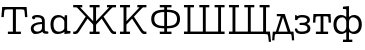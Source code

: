 SplineFontDB: 3.0
FontName: post_orm
FullName: post_orm
FamilyName: post_orm
Weight: Medium
Copyright: Created by Andrey V. Panov with FontForge 1.0 (http://fontforge.sf.net)
UComments: "2007-2-27: Created." 
Version: 001.000
ItalicAngle: 0
UnderlinePosition: -100
UnderlineWidth: 50
Ascent: 800
Descent: 200
LayerCount: 2
Layer: 0 0 "+BBcEMAQ0BD0EOAQ5 +BD8EOwQwBD0A"  1
Layer: 1 0 "+BB8ENQRABDUENAQ9BDgEOQAA +BD8EOwQwBD0A"  0
NeedsXUIDChange: 1
XUID: [1067 305 2130962764 7169075]
OS2Version: 0
OS2_WeightWidthSlopeOnly: 0
OS2_UseTypoMetrics: 1
CreationTime: 1172564689
ModificationTime: 1236172578
OS2TypoAscent: 0
OS2TypoAOffset: 1
OS2TypoDescent: 0
OS2TypoDOffset: 1
OS2TypoLinegap: 0
OS2WinAscent: 0
OS2WinAOffset: 1
OS2WinDescent: 0
OS2WinDOffset: 1
HheadAscent: 0
HheadAOffset: 1
HheadDescent: 0
HheadDOffset: 1
OS2Vendor: 'PfEd'
DEI: 91125
Encoding: UnicodeBmp
UnicodeInterp: none
NameList: Adobe Glyph List
DisplaySize: -48
AntiAlias: 1
FitToEm: 1
WinInfo: 448 16 14
BeginChars: 65536 12

StartChar: a
Encoding: 97 97 0
Width: 489
Flags: HW
HStem: -6 59<143.7 267.2> 408 58<146.8 324.9>
VStem: 45 70<70.9 189.2> 326 69<79.7 238 289 369>
LayerCount: 2
Fore
SplineSet
45 130 m 0
 45 243 177 289 325 289 c 1
 325 312 l 2
 325 369 299 408 212 408 c 0
 201 408 178 407 156 405 c 1
 158 368 132 358 116 358 c 0
 90 358 76 378 76 399 c 0
 76 461 163 466 217 466 c 0
 300 466 395 436 395 313 c 2
 395 94 l 2
 395 78 403 69 415 65 c 0
 427 61 440 59 452 59 c 0
 474 59 485 59 485 28 c 0
 485 5 479 0 456 0 c 2
 438 0 l 2
 351 0 340 37 335 53 c 1
 321 41 267 -6 158 -6 c 0
 78 -6 45 71 45 130 c 0
115 132 m 0
 115 85 158 53 209 53 c 0
 235 53 270 62 297 83 c 0
 317 99 325 120 325 152 c 2
 325 238 l 1
 148 232 115 174 115 132 c 0
EndSplineSet
EndChar

StartChar: afii10069
Encoding: 1076 1076 1
Width: 561
Flags: MW
HStem: -154 20 0 59<55.3 97 159 391 463 485> 402 56<121 220>
VStem: 3 56<-162 -126 -162 -106> 499 56<-162 -126 -162 -106>
LayerCount: 2
Back
SplineSet
121.182 458.182 m 1
 121.182 458.182 l 1
 319.364 458.182 l 1
 341.009 398.182 l 1
 377.63 295.909 l 1
 462.546 58.6364 l 1
 538 58.6364 l 1
 554.818 -161.818 l 1
 498.909 -161.818 l 1
 496.636 -133.021 494.502 -104.221 491.918 -75.4545 c 0
 489.978 -53.86 488.166 -32.1927 483.909 -10.9091 c 1
 477.265 -7.72727 470.653 -4.69636 463.453 -2.95408 c 0
 448.909 0.552735 433.706 -0.0027197 418.909 7.57189e-06 c 2
 376.182 7.57189e-06 l 1
 176.182 7.57189e-06 l 1
 136.636 7.57189e-06 l 2
 126.491 -0.00226516 116.286 0.191371 106.182 -0.909083 c 0
 96.4645 -1.9009 84.3332 -3.74227 77.2268 -11.1409 c 0
 72.9005 -15.645 71.7632 -21.8182 70.8518 -27.735 c 0
 69.5377 -36.3636 68.7604 -45.0009 67.9068 -53.6364 c 0
 64.3477 -89.6445 61.6364 -125.743 58.9091 -161.818 c 1
 2.99999 -161.818 l 1
 19.8182 58.6364 l 1
 96.6364 58.6364 l 1
 169.02 260.909 l 1
 201.182 350.909 l 1
 219.818 402.273 l 1
 121.182 402.273 l 1
 121.182 458.182 l 1
275.273 381.364 m 1
 257.719 333.636 l 1
 230.214 256.818 l 1
 183.665 126.818 l 1
 159.364 58.6364 l 1
 390.727 58.6364 l 1
 275.273 381.364 l 1
EndSplineSet
Fore
SplineSet
3 -162 m 1
 20 59 l 1
 97 59 l 1
 220 402 l 1
 121 402 l 1
 121 458 l 1
 319 458 l 1
 463 59 l 1
 538 59 l 1
 555 -162 l 1
 499 -162 l 1
 490 -54 l 2
 486 -6 485 0 426 0 c 2
 132 0 l 2
 73 0 72 -6 68 -54 c 2
 59 -162 l 1
 3 -162 l 1
159 59 m 1
 391 59 l 1
 275 381 l 1
 159 59 l 1
EndSplineSet
EndChar

StartChar: afii10073
Encoding: 1079 1079 2
Width: 444
Flags: HW
HStem: -5 61<130.186 355.9> 225 54<134 249.86> 408 59<110.6 341>
VStem: 329 70<314.1 376.5> 337 73<96.8 183.9>
LayerCount: 2
Fore
SplineSet
22 119 m 0
 22 135 32 136 43 136 c 2
 58 136 l 2
 77 136 79 132 82 116 c 0
 91 66 140 56 196 56 c 0
 319 56 337 107 337 141 c 0
 337 174 317 225 196 225 c 2
 171 225 l 2
 142 225 138 228 138 245 c 2
 138 253 l 2
 138 274 140 279 160 279 c 2xe8
 190 279 l 2
 227 279 267 279 299 299 c 0
 309 305 329 321 329 344 c 0
 329 369 308 408 198 408 c 0
 91 408 96 356 82 342 c 0
 77 337 67 337 57 337 c 0
 28 337 27 342 27 367 c 2
 27 447 l 2
 27 457 30 466 42 466 c 0
 60 466 78 443 86 439 c 1
 101 447 131 467 199 467 c 0
 369 467 399 394 399 346 c 0xf0
 399 296 356 268 324 254 c 1
 386 227 410 185 410 139 c 0
 410 81 382 -5 197 -5 c 0
 152 -5 42 -4 24 102 c 0
 23 108 22 112 22 119 c 0
EndSplineSet
EndChar

StartChar: afii10084
Encoding: 1090 1090 3
Width: 500
Flags: W
HStem: -0 59<97 215 285 403> 400 58<99.4307 215 285 400.568>
VStem: 25 59<263.273 393.55> 215 70<59 400> 416 59<263.273 393.549>
CounterMasks: 1 38
LayerCount: 2
Fore
SplineSet
25 260 m 1
 36 458 l 1
 464 458 l 1
 475 260 l 1
 416 260 l 1
 410 368 408.973 382.969 401 390 c 0
 391.969 397.965 371 400 327 400 c 2
 285 400 l 1
 285 59 l 1
 403 59 l 1
 403 -0 l 1
 97 -0 l 1
 97 59 l 1
 215 59 l 1
 215 400 l 1
 173 400 l 2
 129 400 108 398 99 390 c 0
 91 383 90 368 84 260 c 1
 25 260 l 1
EndSplineSet
EndChar

StartChar: T
Encoding: 84 84 4
Width: 722
Flags: W
HStem: 0 59<197 322 398 523> 619 59<113.391 322 398 606.609>
VStem: 35 59<425 484> 322 76<59 619> 626 59<425 484>
CounterMasks: 1 38
LayerCount: 2
Fore
SplineSet
35 425 m 1
 55 678 l 1
 665 678 l 1
 685 425 l 1
 626 425 l 1
 622 473 616 555 610 587 c 0
 604 613 595 619 489 619 c 2
 398 619 l 1
 398 59 l 1
 523 59 l 1
 523 0 l 1
 197 0 l 1
 197 59 l 1
 322 59 l 1
 322 619 l 1
 231 619 l 2
 125 619 116 613 110 587 c 0
 104 555 98 473 94 425 c 1
 35 425 l 1
EndSplineSet
EndChar

StartChar: afii10086
Encoding: 1092 1092 5
Width: 783
Flags: W
HStem: -195 59<274 357 425 508> -5 58<185.727 314.411 467.589 596.273> 406 58<185.727 314.411 467.589 596.273> 622 58<274 344.467>
VStem: 37 75<130.677 327.949> 357 68<-136 43 95.4636 363.536 416 620.297> 670 75<130.677 327.949>
CounterMasks: 1 0e
LayerCount: 2
Back
SplineSet
274.272 680.454 m 1
 424.73 694.547 l 1
 424.73 418.184 l 1
 434.264 425.149 443.907 431.82 454.275 437.566 c 0
 476.8 449.911 501.549 457.977 527.003 461.504 c 0
 547.663 464.369 568.722 464.33 589.276 460.653 c 0
 603.516 458.107 617.435 453.864 630.64 447.952 c 0
 641.529 443.077 651.916 437.083 661.549 430.004 c 0
 705.109 398.186 729.521 347.441 739.38 295.459 c 0
 742.592 278.522 744.276 261.315 744.919 244.096 c 0
 747.435 175.858 732.837 102.458 684.275 51.4668 c 0
 677.003 43.8428 669.136 36.8223 660.639 30.6846 c 0
 649.886 22.8301 638.312 16.165 626.094 10.8691 c 0
 609.006 3.46289 590.931 -1.43066 572.457 -3.7627 c 0
 548.793 -6.81543 524.612 -5.63184 501.548 0.632812 c 0
 483.069 5.65234 465.544 13.8428 449.729 24.624 c 0
 440.895 30.6465 432.78 37.5322 424.729 44.5469 c 1
 424.729 -135.907 l 1
 507.911 -135.907 l 1
 507.911 -194.544 l 1
 274.274 -194.544 l 1
 274.274 -135.907 l 1
 357.456 -135.907 l 1
 357.456 44.5469 l 1
 349.405 37.5322 341.291 30.6465 332.456 24.624 c 0
 316.642 13.8428 299.116 5.65234 280.638 0.632812 c 0
 257.573 -5.63184 233.364 -6.81543 209.728 -3.7627 c 0
 191.254 -1.43066 173.179 3.46289 156.091 10.8691 c 0
 143.818 16.165 132.299 22.8301 121.546 30.6846 c 0
 112.884 37.0117 104.805 44.0947 97.4375 51.9102 c 0
 49.1504 103.018 34.7275 176.365 37.2842 244.549 c 0
 37.9092 261.771 39.6543 278.977 42.8916 295.912 c 0
 52.7969 347.73 77.21 398.288 120.637 430.003 c 0
 130.27 437.082 140.637 443.076 151.546 447.951 c 0
 164.728 453.863 178.67 458.106 192.909 460.652 c 0
 213.464 464.329 234.522 464.368 255.183 461.503 c 0
 280.615 457.976 305.386 449.91 327.91 437.565 c 0
 338.278 431.819 347.91 425.148 357.456 418.183 c 1
 357.456 562.273 l 2
 357.456 573.476 357.694 584.708 357.407 595.906 c 0
 357.238 602.489 356.812 609.398 351.696 614.195 c 0
 345.413 620.088 335.561 620.384 327.455 620.886 c 0
 309.728 621.981 291.995 621.817 274.272 621.817 c 1
 274.272 680.454 l 1
255.64 401.939 m 0
 237.596 401.115 219.604 397.275 202.917 390.362 c 0
 193.297 386.353 184.103 381.272 175.645 375.176 c 0
 169.735 370.912 164.25 366.243 159.158 361.101 c 0
 132.462 334.094 119.013 297.537 114.46 260.457 c 0
 113.275 250.812 112.63 241.084 112.538 231.366 c 0
 112.006 178.639 126.551 122.359 167.915 86.8203 c 0
 174.733 80.9111 182.274 75.8545 190.188 71.499 c 0
 201.884 65.002 214.463 60.3965 227.461 57.3857 c 0
 240.317 54.4082 253.802 52.8232 267.006 53.5049 c 0
 273.779 53.8545 280.515 54.9092 287.006 56.9023 c 0
 317.77 66.3496 338.053 93.6387 349.86 122.275 c 0
 352.755 129.295 355.421 136.563 356.551 144.094 c 0
 358.214 154.509 357.46 165.404 357.46 175.911 c 2
 357.46 218.184 l 1
 357.46 290.911 l 1
 357.453 312.729 l 2
 357.424 318.803 357.46 324.965 356.083 330.911 c 0
 353.683 341.031 347.914 350.694 341.961 359.092 c 0
 328.471 378.038 309.24 393.072 286.55 399.029 c 0
 276.465 401.677 266.03 402.414 255.64 401.939 c 0
513.372 401.82 m 0
 503.372 401.203 493.53 399.043 484.279 395.213 c 0
 460.378 385.317 440.992 365.102 430.101 341.821 c 0
 428.193 337.73 426.553 333.532 425.725 329.094 c 0
 424.111 320.457 424.734 311.366 424.734 302.729 c 2
 424.734 254.548 l 1
 424.734 182.729 l 1
 424.734 161.366 l 2
 424.734 154.514 424.734 147.648 426.185 140.911 c 0
 428.065 131.963 431.672 123.184 435.531 115.002 c 0
 446.644 91.2285 463.925 69.2871 488.826 59.0928 c 0
 501.412 54.0488 514.907 52.833 528.371 53.6143 c 0
 556.061 55.2217 583.573 64.0332 606.099 80.4209 c 0
 616.193 87.7285 625.189 96.5605 632.917 106.365 c 0
 654.935 134.353 665.31 169.508 668.511 204.547 c 0
 673.706 261.365 662.206 325.599 618.267 365.679 c 0
 611.347 371.991 603.735 377.53 595.644 382.242 c 0
 584.28 388.855 571.993 393.745 559.28 397.045 c 0
 544.461 400.892 528.684 402.871 513.372 401.82 c 0
EndSplineSet
Fore
SplineSet
37 229 m 0
 37 373 114 464 226 464 c 0
 278 464 319 444 357 416 c 1
 357 596 l 2
 357 620 350 622 287 622 c 2
 274 622 l 1
 274 680 l 1
 425 695 l 1
 425 416 l 1
 463 444 504 464 556 464 c 0
 668 464 745 373 745 229 c 0
 745 86 668 -5 556 -5 c 0
 504 -5 463 15 425 43 c 1
 425 -136 l 1
 508 -136 l 1
 508 -195 l 1
 274 -195 l 1
 274 -136 l 1
 357 -136 l 1
 357 43 l 1
 319 15 278 -5 226 -5 c 0
 114 -5 37 86 37 229 c 0
112 229 m 0
 112 96 197 53 261 53 c 0
 322 53 357 114 357 161 c 2
 357 298 l 2
 357 345 322 406 261 406 c 0
 197 406 112 363 112 229 c 0
425 161 m 2
 425 114 460 53 521 53 c 0
 585 53 670 96 670 229 c 0
 670 363 585 406 521 406 c 0
 460 406 425 345 425 298 c 2
 425 161 l 2
EndSplineSet
EndChar

StartChar: afii10038
Encoding: 1060 1060 6
Width: 833
Flags: W
HStem: -0 59<270 381 451 562> 132 59<229.213 381 451 602.787> 520 59<229.213 381 451 602.787> 625 58<270 381 451 562>
VStem: 55 76<272.433 439.091> 381 70<59 132 191 520 579 625> 701 76<272.433 439.091>
CounterMasks: 1 0e
LayerCount: 2
Back
SplineSet
270 683.182 m 1
 561.818 683.184 l 1
 561.818 624.547 l 1
 450.909 624.547 l 1
 450.909 578.638 l 1
 472.272 578.052 493.636 577.723 514.999 576.295 c 0
 557.085 573.48 599.251 567.184 639.09 552.895 c 0
 661.052 545.002 682.832 534.816 701.817 521.146 c 0
 709.346 515.725 716.362 509.665 722.896 503.03 c 0
 768.589 456.282 782.689 385.458 774.678 322.276 c 0
 772.6 305.89 768.952 289.673 763.433 274.095 c 0
 752.115 242.155 732.918 213.131 705.906 192.354 c 0
 685.534 176.685 661.362 165.42 637.271 156.92 c 0
 597.815 143.033 556.145 136.82 514.544 134.093 c 0
 493.35 132.728 472.133 132.401 450.907 131.82 c 1
 450.907 58.6387 l 1
 561.816 58.6387 l 1
 561.816 0.00195312 l 1
 269.998 0.00195312 l 1
 269.998 58.6387 l 1
 380.907 58.6387 l 1
 380.907 131.82 l 1
 359.529 132.406 338.161 132.729 316.816 134.093 c 0
 275.453 136.925 234.178 143.035 194.999 156.759 c 0
 170.688 165.275 146.363 176.586 125.909 192.353 c 0
 98.8984 213.129 79.7012 242.153 68.3838 274.093 c 0
 62.8643 289.671 59.2168 305.888 57.1387 322.274 c 0
 49.126 385.456 63.1816 456.28 108.921 503.028 c 0
 115.406 509.663 122.471 515.723 129.999 521.144 c 0
 149.09 534.908 171.058 545.157 193.181 553.055 c 0
 232.889 567.229 274.891 573.489 316.817 576.293 c 0
 338.163 577.721 359.531 578.05 380.909 578.636 c 1
 380.909 624.545 l 1
 270 624.545 l 1
 270 683.182 l 1
380.909 520.002 m 1
 333.514 518.619 285.636 517.236 240.001 502.915 c 0
 220.393 496.762 200.676 488.597 184.092 476.257 c 0
 163.069 460.604 148.288 438.289 139.868 413.637 c 0
 136.094 402.585 133.556 391.126 132.087 379.546 c 0
 126.149 332.723 136.637 280.148 170.788 245.736 c 0
 175.719 240.768 181.091 236.255 186.819 232.235 c 0
 203.183 220.734 222.273 212.984 241.364 207.116 c 0
 286.604 193.18 333.986 191.819 380.909 190.456 c 1
 380.909 520.002 l 1
450.91 190.453 m 1
 498.147 191.816 545.862 193.181 591.365 207.396 c 0
 611.132 213.561 631.02 221.763 647.724 234.196 c 0
 668.619 249.75 683.354 271.816 691.798 296.362 c 0
 695.608 307.409 698.179 318.869 699.676 330.453 c 0
 705.744 377.403 695.292 430.199 661.033 464.719 c 0
 656.103 469.688 650.73 474.2 645 478.181 c 0
 628.478 489.81 609.211 497.599 590.002 503.479 c 0
 544.894 517.272 497.677 518.635 450.91 519.999 c 1
 450.91 190.453 l 1
EndSplineSet
Fore
SplineSet
55 356 m 0
 55 557 239 576 381 579 c 1
 381 625 l 1
 270 625 l 1
 270 683 l 1
 562 683 l 1
 562 625 l 1
 451 625 l 1
 451 579 l 1
 593 576 777 557 777 356 c 0
 777 154 593 135 451 132 c 1
 451 59 l 1
 562 59 l 1
 562 -0 l 1
 270 -0 l 1
 270 59 l 1
 381 59 l 1
 381 132 l 1
 239 135 55 154 55 356 c 0
131 356 m 0
 131 204 272 194 381 191 c 1
 381 520 l 1
 272 517 131 507 131 356 c 0
451 191 m 1
 560 194 701 204 701 356 c 0
 701 507 560 517 451 520 c 1
 451 191 l 1
EndSplineSet
EndChar

StartChar: afii10042
Encoding: 1064 1064 7
Width: 1114
Flags: W
HStem: 0 61<49 138 210 522 594 904 976 1065> 625 58<49 138 210 299 433 522 594 683 815 904 976 1065>
VStem: 138 72<61 625> 522 72<61 625> 904 72<61 625>
LayerCount: 2
Fore
SplineSet
49 0 m 1
 49 61 l 1
 138 61 l 1
 138 625 l 1
 49 625 l 1
 49 683 l 1
 299 683 l 1
 299 625 l 1
 210 625 l 1
 210 61 l 1
 522 61 l 1
 522 625 l 1
 433 625 l 1
 433 683 l 1
 683 683 l 1
 683 625 l 1
 594 625 l 1
 594 61 l 1
 904 61 l 1
 904 625 l 1
 815 625 l 1
 815 683 l 1
 1065 683 l 1
 1065 625 l 1
 976 625 l 1
 976 61 l 1
 1065 61 l 1
 1065 0 l 1
 49 0 l 1
EndSplineSet
EndChar

StartChar: afii10043
Encoding: 1065 1065 8
Width: 1114
Flags: MW
HStem: 0 61<49 138 210 522 594 904 976 1021.47> 625 58<49 138 210 299 433 522 594 683 815 904 976 1065>
VStem: 138 72<61 625> 522 72<61 625> 904 72<61 625> 1046 56<-195 -131>
LayerCount: 2
Fore
SplineSet
49 0 m 1
 49 61 l 1
 138 61 l 1
 138 625 l 1
 49 625 l 1
 49 683 l 1
 299 683 l 1
 299 625 l 1
 210 625 l 1
 210 61 l 1
 522 61 l 1
 522 625 l 1
 433 625 l 1
 433 683 l 1
 683 683 l 1
 683 625 l 1
 594 625 l 1
 594 61 l 1
 904 61 l 1
 904 625 l 1
 815 625 l 1
 815 683 l 1
 1065 683 l 1
 1065 625 l 1
 976 625 l 1
 976 61 l 1
 1074 61 l 1
 1102 -195 l 1
 1046 -195 l 1
 1025 -6 1028 -10 992 -4 c 0
 974 -1 956 0 939 0 c 2
 49 0 l 1
EndSplineSet
EndChar

StartChar: afii10028
Encoding: 1050 1050 9
Width: 767
Flags: HW
HStem: -0 59<50 139 211 300 632.765 710> 625 58<50 139 211 300 484 540 598.372 710>
VStem: 139 72<59 243.812 302 625>
LayerCount: 2
Fore
SplineSet
50 -0 m 1
 50 59 l 1
 139 59 l 1
 139 625 l 1
 50 625 l 1
 50 683 l 1
 300 683 l 1
 300 625 l 1
 211 625 l 1
 211 302 l 1
 540 625 l 1
 484 625 l 1
 484 683 l 1
 710 683 l 1
 710 625 l 1
 636 625 l 2
 615 625 612 615 597 602 c 2
 398 408 l 1
 606 113 l 2
 638 68 655 59 695 59 c 2
 710 59 l 1
 710 -0 l 1
 657 -0 l 2
 621 0 600 12 565 60 c 2
 352 362 l 1
 226 238 l 2
 211 223 211 222 211 202 c 2
 211 59 l 1
 300 59 l 1
 300 -0 l 1
 50 -0 l 1
EndSplineSet
EndChar

StartChar: afii10024
Encoding: 1046 1046 10
Width: 1183
Flags: HW
HStem: 0 59<56 133.235 466 555 627 715 1048.77 1126> 625 58<56 167.628 226 282 466 555 627 715 900 956 1014.37 1126>
VStem: 555 72<59 243.812 302 625>
LayerCount: 2
Fore
SplineSet
56 0 m 1
 56 59 l 1
 71 59 l 2
 111 59 128 68 160 113 c 2
 368 408 l 1
 169 602 l 2
 154 615 151 625 130 625 c 2
 56 625 l 1
 56 683 l 1
 282 683 l 1
 282 625 l 1
 226 625 l 1
 555 302 l 1
 555 625 l 1
 466 625 l 1
 466 683 l 1
 715 683 l 1
 715 625 l 1
 627 625 l 1
 627 302 l 1
 956 625 l 1
 900 625 l 1
 900 683 l 1
 1126 683 l 1
 1126 625 l 1
 1052 625 l 2
 1031 625 1028 615 1013 602 c 2
 814 408 l 1
 1022 113 l 2
 1054 68 1071 59 1111 59 c 2
 1126 59 l 1
 1126 0 l 1
 1073 0 l 2
 1037 0 1016 12 981 60 c 2
 768 362 l 1
 642 238 l 2
 627 223 627 222 627 202 c 10
 627 59 l 1
 715 59 l 1
 715 0 l 1
 466 0 l 1
 466 59 l 1
 555 59 l 1
 555 202 l 2
 555 222 555 223 540 238 c 2
 414 362 l 1
 201 60 l 2
 166 12 145 0 109 0 c 2
 56 0 l 1
EndSplineSet
EndChar

StartChar: uni0251
Encoding: 593 593 11
Width: 561
Flags: W
HStem: -4 58<172.514 325.061> 9 59<461 536> 406 58<178.519 323.96>
VStem: 37 76<120.372 335.668> 383 70<98.6479 351.158> 394 59<399 458>
LayerCount: 2
Back
SplineSet
37 229 m 0
 37 401 130 464 219 464 c 0
 274 464 335 449 391 410 c 1
 397 464 l 1
 452 464 l 1xb2
 452 349 l 2
 452 316 458 302 458 290 c 0
 458 284 457 279 452 273 c 1
 452 220 l 1xb4
 457 214 459 208 459 202 c 0xb8
 459 189 452 172 452 140 c 2xb4
 452 94 l 1
 453 68 463 67 521 67 c 2x72
 536 67 l 1
 536 9 l 1x72
 382 -5 l 1
 382 55 l 1xb4
 347 27 292 -5 213 -5 c 0
 132 -5 37 53 37 229 c 0
112 229 m 0
 112 103 167 53 249 53 c 0
 314 53 382 104 382 155 c 2xb8
 382 314 l 2
 382 318 383 321 383 325 c 0
 383 369 318 405 260 405 c 0xb4
 205 405 112 384 112 229 c 0
EndSplineSet
Fore
SplineSet
37 228 m 0xb4
 37 409 145 464 227 464 c 0
 297 464 348 436 389 399 c 1
 394 458 l 1
 453 458 l 1
 453 95 l 2
 453 69 464 68 521 68 c 2
 536 68 l 1
 536 9 l 1x74
 386 -5 l 1
 386 50 l 1
 328 9 262 -4 207 -4 c 0
 93 -4 37 99 37 228 c 0xb4
113 231 m 0
 113 103 168 54 250 54 c 0
 309 54 383 91 383 147 c 2
 383 300 l 2xb8
 383 330 341 406 259 406 c 0
 207 406 113 385 113 231 c 0
EndSplineSet
EndChar
EndChars
EndSplineFont

